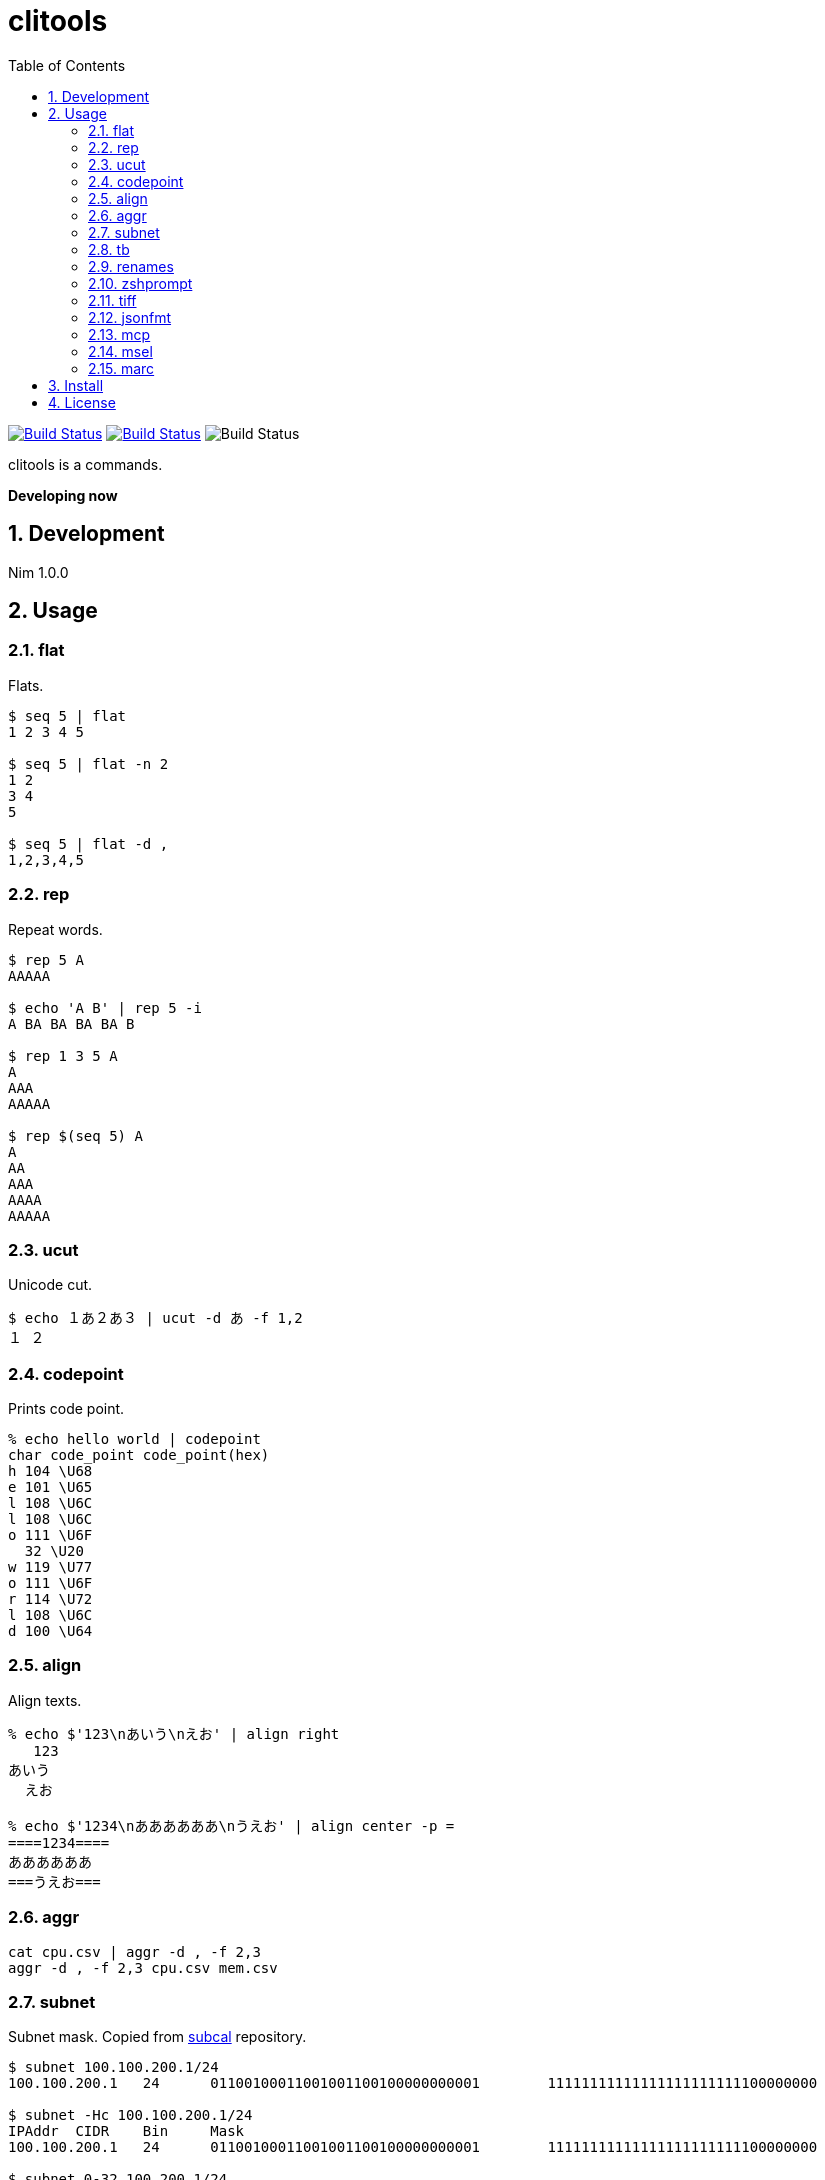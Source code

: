 = clitools
:toc: left
:sectnums:

image:https://travis-ci.org/jiro4989/clitools.svg?branch=master["Build Status", link="https://travis-ci.org/jiro4989/clitools"]
image:https://ci.appveyor.com/api/projects/status/jic1p8fqr2m87kj7?svg=true["Build Status", link="https://ci.appveyor.com/project/jiro4989/clitools"]
image:https://github.com/jiro4989/clitools/workflows/Build%20and%20test%20Nim/badge.svg["Build Status"]

clitools is a commands.

**Developing now**

== Development

Nim 1.0.0

== Usage

=== flat

Flats.

[source,bash]
----
$ seq 5 | flat
1 2 3 4 5

$ seq 5 | flat -n 2
1 2
3 4
5

$ seq 5 | flat -d ,
1,2,3,4,5
----

=== rep

Repeat words.

[source,bash]
----
$ rep 5 A
AAAAA

$ echo 'A B' | rep 5 -i
A BA BA BA BA B

$ rep 1 3 5 A
A
AAA
AAAAA

$ rep $(seq 5) A
A
AA
AAA
AAAA
AAAAA
----

=== ucut

Unicode cut.

[source,bash]
----
$ echo １あ２あ３ | ucut -d あ -f 1,2
１ ２
----

=== codepoint

Prints code point.

[source,bash]
----
% echo hello world | codepoint
char code_point code_point(hex)
h 104 \U68
e 101 \U65
l 108 \U6C
l 108 \U6C
o 111 \U6F
  32 \U20
w 119 \U77
o 111 \U6F
r 114 \U72
l 108 \U6C
d 100 \U64
----

=== align

Align texts.

[source,bash]
----
% echo $'123\nあいう\nえお' | align right 
   123
あいう
  えお

% echo $'1234\nああああああ\nうえお' | align center -p =  
====1234====
ああああああ
===うえお===
----

=== aggr

[source,bash]
----
cat cpu.csv | aggr -d , -f 2,3
aggr -d , -f 2,3 cpu.csv mem.csv
----

=== subnet

Subnet mask. Copied from https://github.com/jiro4989/subcal.nim[subcal] repository.

[source,bash]
----
$ subnet 100.100.200.1/24
100.100.200.1	24	01100100011001001100100000000001	11111111111111111111111100000000

$ subnet -Hc 100.100.200.1/24
IPAddr	CIDR	Bin	Mask
100.100.200.1	24	01100100011001001100100000000001	11111111111111111111111100000000

$ subnet 0-32.100.200.1/24
$ subnet -32.100.200.1/24
$ subnet 64-.100.200.1/24
$ subnet 128-.100.200.1/24
$ subnet 100.100.200.0,8,16,24/24
----

=== tb

Convert from text input stream like table to Table format (markdown, html or
asciidoc). A default delimiter of input stream is the `TAB`. You can change a
default delimiter with `-d` option.

```bash
$ paste <(seq 5) <(seq 6 10) <(seq 11 15) | tb
|1|6|11|
|:---:|:---:|:---:|
|2|7|12|
|3|8|13|
|4|9|14|
|5|10|15|
```

```bash
$ paste -d , <(seq 5) <(seq 6 10) <(seq 11 15) | tb -d , -f adoc
[options="header"]
|=================
|1|6|11
|2|7|12
|3|8|13
|4|9|14
|5|10|15
|=================
```

=== renames

Rename files and directories recursively.
You can try `dry-run`.

[source,bash]
----
# Dry run is `--dry-run` or `-d`
$ renames replace --dry-run -t _ target_dir
$ renames replace -d -t _ target_dir
# You can set multiple `--from-strs` or `-f`
$ renames replace -f a -f b -f c -t "_" target_dir

# Delete whitespace
$ renames delete target_dir
# Print remaming
$ renames delete -p target_dir

# To lower
$ renames lower target_dir

# To upper
$ renames upper target_dir

----

=== zshprompt

Zsh prompt.

Prompt is here.

[source,bash]
----
17:42:12 jiro4989@jiro4989-pc ~/src/github.com/jiro4989/clitools master •
(;^q^)? ›
----

And settings of `.zshrc` .

[source,bash]
----
readonly __ZSH_PROMPT_CMD="$HOME/.nimble/bin/zshprompt"

autoload -Uz add-zsh-hook
_nicy_prompt() {
  if type "$__ZSH_PROMPT_CMD" >& /dev/null; then
    PROMPT=$("$__ZSH_PROMPT_CMD")
  fi
}
add-zsh-hook precmd _nicy_prompt
----

=== tiff

Time diff.

[source,bash]
----
$ tiff 19:00 18:00
3600 seconds

$ tiff 19:00 18:00 -H
1 hours

$ tiff 19:00 18:00 -M
60 minutes
----

=== jsonfmt

Format json from stdin.

[source,bash]
----
$ echo '{"a":1, "b":true, "c":[1, 2, 3], "d":{"a":1, "b":"test"}}' | jsonfmt
{
  "a": 1,
  "b": true,
  "c": [
    1,
    2,
    3
  ],
  "d": {
    "a": 1,
    "b": "test"
  }
}
----

=== mcp

Copy multiple files or directories with editor

./docs/mcp.gif[]

=== msel

Select input lines with editor

=== marc

Archive multiple files

== Install

[source,bash]
nimble install https://github.com/jiro4989/clitools

or

Download binary from https://github.com/jiro4989/clitools/releases[Releases].

== License

MIT
